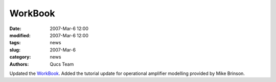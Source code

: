 WorkBook
########

:date: 2007-Mar-6 12:00
:modified: 2007-Mar-6 12:00
:tags: news
:slug: 2007-Mar-6
:category: news
:authors: Qucs Team

Updated the WorkBook_. Added the tutorial update for operational amplifier modelling provided by Mike Brinson.

.. _WorkBook: docs.html
